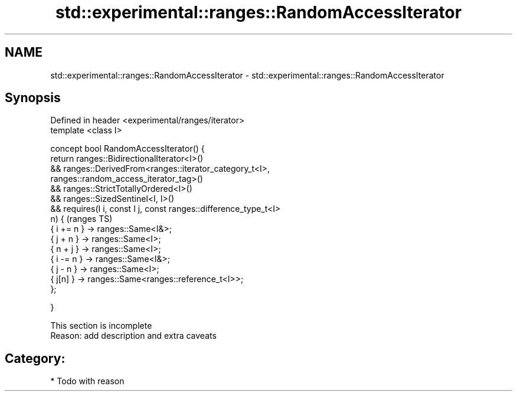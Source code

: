 .TH std::experimental::ranges::RandomAccessIterator 3 "2017.04.02" "http://cppreference.com" "C++ Standard Libary"
.SH NAME
std::experimental::ranges::RandomAccessIterator \- std::experimental::ranges::RandomAccessIterator

.SH Synopsis
   Defined in header <experimental/ranges/iterator>
   template <class I>

   concept bool RandomAccessIterator() {
       return ranges::BidirectionalIterator<I>()
           && ranges::DerivedFrom<ranges::iterator_category_t<I>,
                                  ranges::random_access_iterator_tag>()
           && ranges::StrictTotallyOrdered<I>()
           && ranges::SizedSentinel<I, I>()
           && requires(I i, const I j, const ranges::difference_type_t<I>
   n) {                                                                     (ranges TS)
                  { i += n } -> ranges::Same<I&>;
                  { j + n }  -> ranges::Same<I>;
                  { n + j }  -> ranges::Same<I>;
                  { i -= n } -> ranges::Same<I&>;
                  { j - n }  -> ranges::Same<I>;
                  { j[n] }   -> ranges::Same<ranges::reference_t<I>>;
              };

   }

    This section is incomplete
    Reason: add description and extra caveats

.SH Category:

     * Todo with reason
